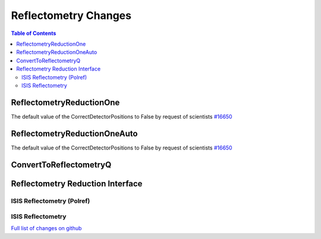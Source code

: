 =====================
Reflectometry Changes
=====================

.. contents:: Table of Contents
   :local:

ReflectometryReductionOne
-------------------------

The default value of the CorrectDetectorPositions to False by request of scientists `#16650 <https://github.com/mantidproject/mantid/pull/16650>`__

ReflectometryReductionOneAuto
-----------------------------

The default value of the CorrectDetectorPositions to False by request of scientists `#16650 <https://github.com/mantidproject/mantid/pull/16650>`__ 

ConvertToReflectometryQ
-----------------------


Reflectometry Reduction Interface
---------------------------------

ISIS Reflectometry (Polref)
###########################

ISIS Reflectometry
##################

`Full list of changes on github <http://github.com/mantidproject/mantid/pulls?q=is%3Apr+milestone%3A%22Release+3.8%22+is%3Amerged+label%3A%22Component%3A+Reflectometry%22>`__
